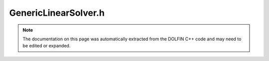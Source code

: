 
.. Documentation for the header file dolfin/la/GenericLinearSolver.h

.. _programmers_reference_cpp_la_genericlinearsolver:

GenericLinearSolver.h
=====================

.. note::
    
    The documentation on this page was automatically extracted from the
    DOLFIN C++ code and may need to be edited or expanded.
    

.. cpp:class:: GenericLinearSolver

    *Parent class(es)*
    
        * :cpp:class:`Variable`
        
    This class provides a general solver for linear systems Ax = b.


    .. cpp:function:: void set_operator(const boost::shared_ptr<const GenericMatrix> A) = 0
    
        Set operator (matrix)


    .. cpp:function:: void set_operators(const boost::shared_ptr<const GenericMatrix> A, const boost::shared_ptr<const GenericMatrix> P)
    
        Set operator (matrix) and preconditioner matrix


    .. cpp:function:: uint solve(const GenericMatrix& A, GenericVector& x, const GenericVector& b)
    
        Solve linear system Ax = b


    .. cpp:function:: uint solve(GenericVector& x, const GenericVector& b)
    
        Solve linear system Ax = b


